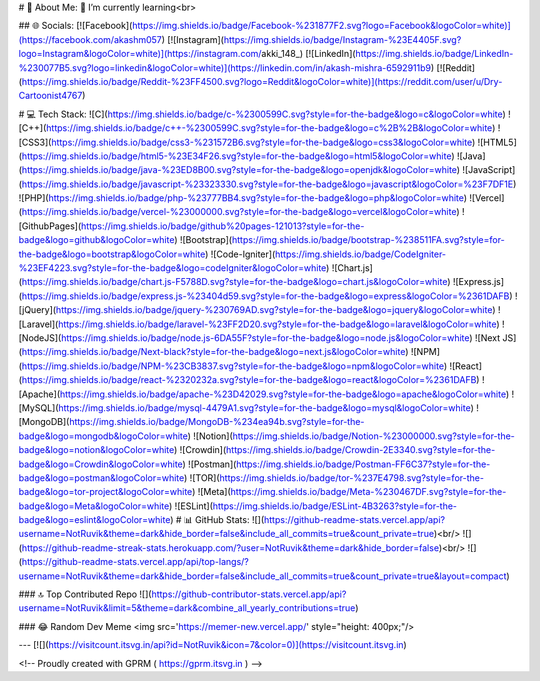 # 💫 About Me:
🌱 I’m currently learning<br>


## 🌐 Socials:
[![Facebook](https://img.shields.io/badge/Facebook-%231877F2.svg?logo=Facebook&logoColor=white)](https://facebook.com/akashm057) [![Instagram](https://img.shields.io/badge/Instagram-%23E4405F.svg?logo=Instagram&logoColor=white)](https://instagram.com/akki_148_) [![LinkedIn](https://img.shields.io/badge/LinkedIn-%230077B5.svg?logo=linkedin&logoColor=white)](https://linkedin.com/in/akash-mishra-6592911b9) [![Reddit](https://img.shields.io/badge/Reddit-%23FF4500.svg?logo=Reddit&logoColor=white)](https://reddit.com/user/u/Dry-Cartoonist4767) 

# 💻 Tech Stack:
![C](https://img.shields.io/badge/c-%2300599C.svg?style=for-the-badge&logo=c&logoColor=white) ![C++](https://img.shields.io/badge/c++-%2300599C.svg?style=for-the-badge&logo=c%2B%2B&logoColor=white) ![CSS3](https://img.shields.io/badge/css3-%231572B6.svg?style=for-the-badge&logo=css3&logoColor=white) ![HTML5](https://img.shields.io/badge/html5-%23E34F26.svg?style=for-the-badge&logo=html5&logoColor=white) ![Java](https://img.shields.io/badge/java-%23ED8B00.svg?style=for-the-badge&logo=openjdk&logoColor=white) ![JavaScript](https://img.shields.io/badge/javascript-%23323330.svg?style=for-the-badge&logo=javascript&logoColor=%23F7DF1E) ![PHP](https://img.shields.io/badge/php-%23777BB4.svg?style=for-the-badge&logo=php&logoColor=white) ![Vercel](https://img.shields.io/badge/vercel-%23000000.svg?style=for-the-badge&logo=vercel&logoColor=white) ![GithubPages](https://img.shields.io/badge/github%20pages-121013?style=for-the-badge&logo=github&logoColor=white) ![Bootstrap](https://img.shields.io/badge/bootstrap-%238511FA.svg?style=for-the-badge&logo=bootstrap&logoColor=white) ![Code-Igniter](https://img.shields.io/badge/CodeIgniter-%23EF4223.svg?style=for-the-badge&logo=codeIgniter&logoColor=white) ![Chart.js](https://img.shields.io/badge/chart.js-F5788D.svg?style=for-the-badge&logo=chart.js&logoColor=white) ![Express.js](https://img.shields.io/badge/express.js-%23404d59.svg?style=for-the-badge&logo=express&logoColor=%2361DAFB) ![jQuery](https://img.shields.io/badge/jquery-%230769AD.svg?style=for-the-badge&logo=jquery&logoColor=white) ![Laravel](https://img.shields.io/badge/laravel-%23FF2D20.svg?style=for-the-badge&logo=laravel&logoColor=white) ![NodeJS](https://img.shields.io/badge/node.js-6DA55F?style=for-the-badge&logo=node.js&logoColor=white) ![Next JS](https://img.shields.io/badge/Next-black?style=for-the-badge&logo=next.js&logoColor=white) ![NPM](https://img.shields.io/badge/NPM-%23CB3837.svg?style=for-the-badge&logo=npm&logoColor=white) ![React](https://img.shields.io/badge/react-%2320232a.svg?style=for-the-badge&logo=react&logoColor=%2361DAFB) ![Apache](https://img.shields.io/badge/apache-%23D42029.svg?style=for-the-badge&logo=apache&logoColor=white) ![MySQL](https://img.shields.io/badge/mysql-4479A1.svg?style=for-the-badge&logo=mysql&logoColor=white) ![MongoDB](https://img.shields.io/badge/MongoDB-%234ea94b.svg?style=for-the-badge&logo=mongodb&logoColor=white) ![Notion](https://img.shields.io/badge/Notion-%23000000.svg?style=for-the-badge&logo=notion&logoColor=white) ![Crowdin](https://img.shields.io/badge/Crowdin-2E3340.svg?style=for-the-badge&logo=Crowdin&logoColor=white) ![Postman](https://img.shields.io/badge/Postman-FF6C37?style=for-the-badge&logo=postman&logoColor=white) ![TOR](https://img.shields.io/badge/tor-%237E4798.svg?style=for-the-badge&logo=tor-project&logoColor=white) ![Meta](https://img.shields.io/badge/Meta-%230467DF.svg?style=for-the-badge&logo=Meta&logoColor=white) ![ESLint](https://img.shields.io/badge/ESLint-4B3263?style=for-the-badge&logo=eslint&logoColor=white)
# 📊 GitHub Stats:
![](https://github-readme-stats.vercel.app/api?username=NotRuvik&theme=dark&hide_border=false&include_all_commits=true&count_private=true)<br/>
![](https://github-readme-streak-stats.herokuapp.com/?user=NotRuvik&theme=dark&hide_border=false)<br/>
![](https://github-readme-stats.vercel.app/api/top-langs/?username=NotRuvik&theme=dark&hide_border=false&include_all_commits=true&count_private=true&layout=compact)

### 🔝 Top Contributed Repo
![](https://github-contributor-stats.vercel.app/api?username=NotRuvik&limit=5&theme=dark&combine_all_yearly_contributions=true)

### 😂 Random Dev Meme
<img src='https://memer-new.vercel.app/' style="height: 400px;"/>

---
[![](https://visitcount.itsvg.in/api?id=NotRuvik&icon=7&color=0)](https://visitcount.itsvg.in)

<!-- Proudly created with GPRM ( https://gprm.itsvg.in ) -->
